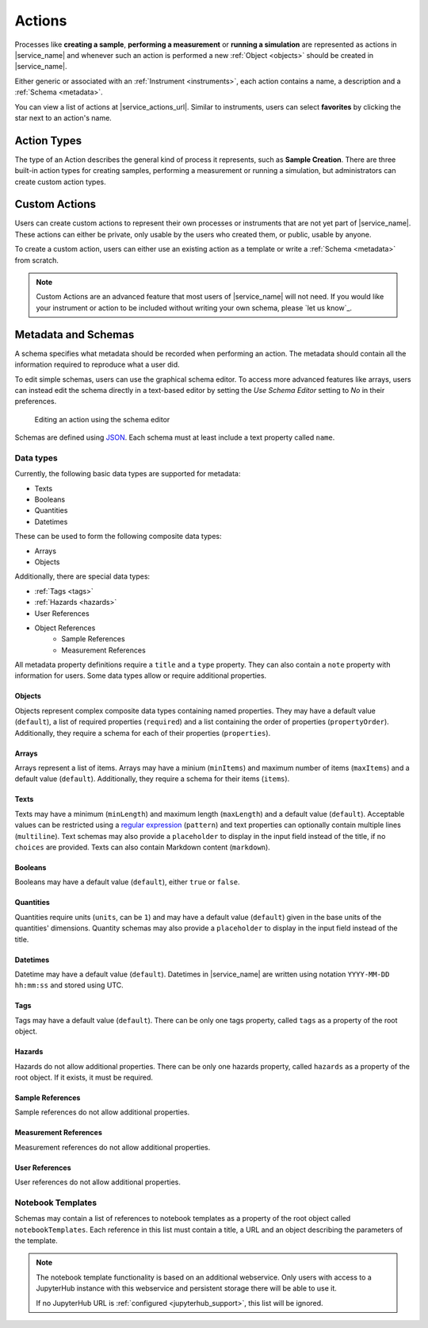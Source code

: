 .. _actions:

Actions
=======

Processes like **creating a sample**, **performing a measurement** or **running a simulation** are represented as actions in |service_name| and whenever such an action is performed a new :ref:`Object <objects>` should be created in |service_name|.

Either generic or associated with an :ref:`Instrument <instruments>`, each action contains a name, a description and a :ref:`Schema <metadata>`.

You can view a list of actions at |service_actions_url|. Similar to instruments, users can select **favorites** by clicking the star next to an action's name.

Action Types
------------

The type of an Action describes the general kind of process it represents, such as **Sample Creation**. There are three built-in action types for creating samples, performing a measurement or running a simulation, but administrators can create custom action types.

Custom Actions
--------------

Users can create custom actions to represent their own processes or instruments that are not yet part of |service_name|. These actions can either be private, only usable by the users who created them, or public, usable by anyone.

To create a custom action, users can either use an existing action as a template or write a :ref:`Schema <metadata>` from scratch.

.. note::
    Custom Actions are an advanced feature that most users of |service_name| will not need. If you would like your instrument or action to be included without writing your own schema, please `let us know`_.

    .. only:: iffSamples

        If you would like to try working with custom actions, please `use the development and testing deployment of iffSamples <https://docker.iff.kfa-juelich.de/dev-sampledb/>`_.

.. _metadata:

Metadata and Schemas
--------------------

A schema specifies what metadata should be recorded when performing an action. The metadata should contain all the information required to reproduce what a user did.

To edit simple schemas, users can use the graphical schema editor. To access more advanced features like arrays, users can instead edit the schema directly in a text-based editor by setting the *Use Schema Editor* setting to *No* in their preferences.

.. figure:: ../static/img/generated/schema_editor.png
    :scale: 50 %
    :alt: Editing an action using the schema editor

    Editing an action using the schema editor

Schemas are defined using `JSON <https://www.json.org/>`_. Each schema must at least include a text property called ``name``.

.. code-block:: json
    :caption: A basic schema containing a sample name, creation datetime, tags and a description

    {
      "title": "Basic Sample Information",
      "type": "object",
      "properties": {
        "name": {
          "title": "Sample Name",
          "type": "text",
          "minLength": 1,
          "maxLength": 100
        },
        "created": {
          "title": "Creation Datetime",
          "type": "datetime"
        },
        "tags": {
          "title": "Tags",
          "type": "tags"
        },
        "description": {
          "title": "Description",
          "type": "text",
          "minLength": 0,
          "multiline": true
        }
      },
      "propertyOrder": ["name", "created", "tags", "description"],
      "required": ["name", "created"]
    }

Data types
``````````

Currently, the following basic data types are supported for metadata:

- Texts
- Booleans
- Quantities
- Datetimes

These can be used to form the following composite data types:

- Arrays
- Objects

Additionally, there are special data types:

- :ref:`Tags <tags>`
- :ref:`Hazards <hazards>`
- User References
- Object References
    - Sample References
    - Measurement References

All metadata property definitions require a ``title`` and a ``type`` property. They can also contain a ``note`` property with information for users. Some data types allow or require additional properties.

Objects
^^^^^^^

Objects represent complex composite data types containing named properties. They may have a default value (``default``), a list of required properties (``required``) and a list containing the order of properties (``propertyOrder``). Additionally, they require a schema for each of their properties (``properties``).

.. code-block:: json
    :caption: An object property containing a name as a text property and a creation date as a datetime property with a property order and a required property

    {
      "title": "Sample Information",
      "type": "object",
      "properties": {
        "name": {
          "title": "Sample Name",
          "type": "text"
        },
        "created": {
          "title": "Creation Datetime",
          "type": "datetime"
        },
      },
      "propertyOrder": ["name", "created"],
      "required": ["name"]
    }

Arrays
^^^^^^

Arrays represent a list of items. Arrays may have a minium (``minItems``) and maximum number of items (``maxItems``) and a default value (``default``). Additionally, they require a schema for their items (``items``).

.. code-block:: json
    :caption: An array property containing texts with a default and length restrictions

    {
      "title": "Notes",
      "type": "array",
      "items": {
        "title": "Note",
        "type": "text"
      },
      "minItems": 1,
      "maxItems": 10,
      "default": [
        {
          "_type": "text",
          "text": "First default note"
        },
        {
          "_type": "text",
          "text": "Second default note"
        }
      ]
    }

Texts
^^^^^

Texts may have a minimum (``minLength``) and maximum length (``maxLength``) and a default value (``default``). Acceptable values can be restricted using a `regular expression <https://docs.python.org/3/library/re.html#regular-expression-syntax>`_ (``pattern``) and text properties can optionally contain multiple lines (``multiline``). Text schemas may also provide a ``placeholder`` to display in the input field instead of the title, if no ``choices`` are provided. Texts can also contain Markdown content (``markdown``).

.. code-block:: json
    :caption: A sample name as a text property with a default, a pattern and length restrictions

    {
      "title": "Sample Name",
      "type": "text",
      "minLength": 1,
      "maxLength": 100,
      "default": "Sample-",
      "pattern": "^.+$"
    }

.. code-block:: json
    :caption: A sample description allowing multiple lines of text

    {
      "title": "Description",
      "type": "text",
      "multiline": true
    }

.. code-block:: json
    :caption: A sample description allowing Markdown content

    {
      "title": "Description",
      "type": "text",
      "markdown": true
    }

Booleans
^^^^^^^^

Booleans may have a default value (``default``), either ``true`` or ``false``.

.. code-block:: json
    :caption: A boolean property with a default

    {
      "title": "Lid Open?",
      "type": "bool",
      "default": true
    }

Quantities
^^^^^^^^^^

Quantities require units (``units``, can be ``1``) and may have a default value (``default``) given in the base units of the quantities' dimensions. Quantity schemas may also provide a ``placeholder`` to display in the input field instead of the title.

.. code-block:: json
    :caption: A temperature property with a default of 25°C (298.15K)

    {
      "title": "Temperature",
      "type": "quantity",
      "units": "degC",
      "default": 298.15
    }

Datetimes
^^^^^^^^^

Datetime may have a default value (``default``). Datetimes in |service_name| are written using notation ``YYYY-MM-DD hh:mm:ss`` and stored using UTC.

.. code-block:: json
    :caption: A datetime property with a default

    {
      "title": "Creation Datetime",
      "type": "datetime",
      "default": "2018-12-05 15:38:12"
    }

Tags
^^^^

Tags may have a default value (``default``). There can be only one tags property, called ``tags`` as a property of the root object.

.. code-block:: json
    :caption: A tags property with a default

    {
      "title": "Tags",
      "type": "tags",
      "default": ["tag1", "tag2"]
    }

Hazards
^^^^^^^

Hazards do not allow additional properties. There can be only one hazards property, called ``hazards`` as a property of the root object. If it exists, it must be required.

.. code-block:: json
    :caption: A hazards property

    {
      "title": "GHS hazards",
      "type": "hazards"
    }

Sample References
^^^^^^^^^^^^^^^^^

Sample references do not allow additional properties.

.. code-block:: json
    :caption: A sample reference property

    {
      "title": "Previous Sample",
      "type": "sample"
    }

Measurement References
^^^^^^^^^^^^^^^^^^^^^^

Measurement references do not allow additional properties.

.. code-block:: json
    :caption: A measurement reference property

    {
      "title": "Preparatory Measurement",
      "type": "measurement"
    }

User References
^^^^^^^^^^^^^^^

User references do not allow additional properties.

.. code-block:: json
    :caption: A measurement reference property

    {
      "title": "Client",
      "type": "user"
    }

Notebook Templates
``````````````````

Schemas may contain a list of references to notebook templates as a property of the root object called ``notebookTemplates``. Each reference in this list must contain a title, a URL and an object describing the parameters of the template.

.. code-block:: json
    :caption: A list of notebook template references

    [
      {
        "title": "Demo Notebook 1",
        "url": "demo.ipynb",
        "params": {}
      },
      {
        "title": "Demo Notebook 2",
        "url": "iffSamples/sample-#{sample_id}.ipynb",
        "params": {
          "sample_id": "object_id",
          "name": ["name", "text"],
        }
      }
    ]

.. note::

    The notebook template functionality is based on an additional webservice. Only users with access to a JupyterHub instance with this webservice and persistent storage there will be able to use it.

    If no JupyterHub URL is :ref:`configured <jupyterhub_support>`, this list will be ignored.
